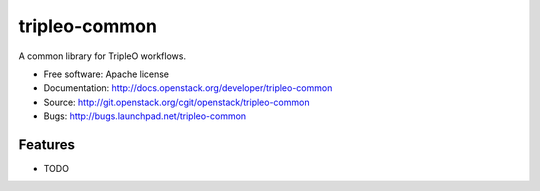 ===============================
tripleo-common
===============================

A common library for TripleO workflows.

* Free software: Apache license
* Documentation: http://docs.openstack.org/developer/tripleo-common
* Source: http://git.openstack.org/cgit/openstack/tripleo-common
* Bugs: http://bugs.launchpad.net/tripleo-common

Features
--------

* TODO
